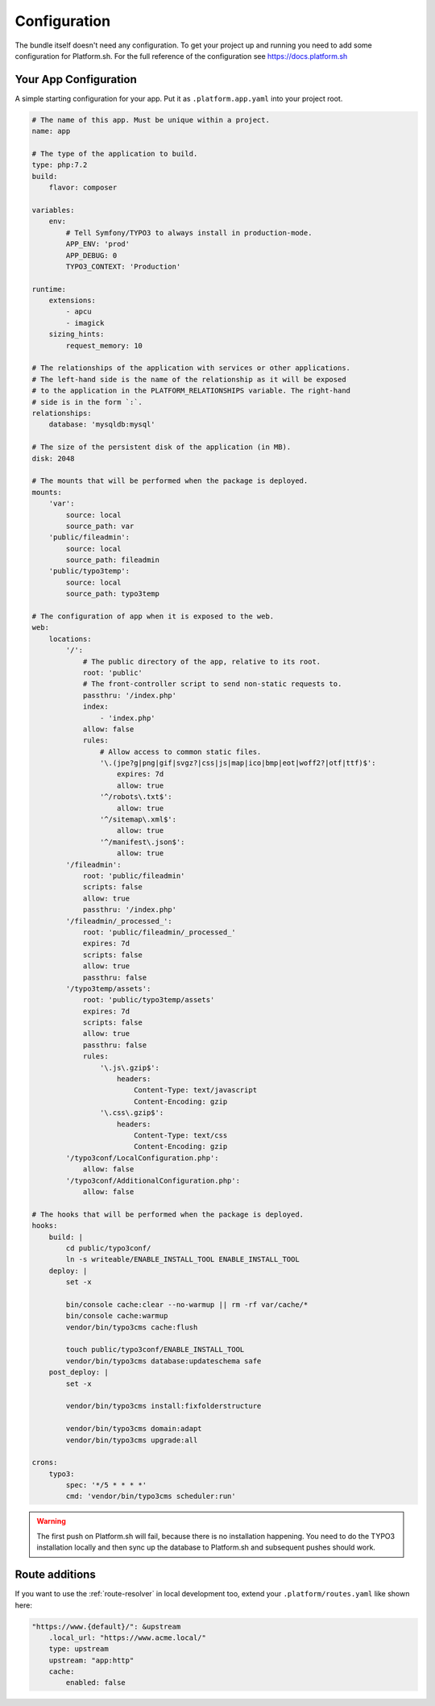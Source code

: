 .. _getting-started-configuration:

=============
Configuration
=============

The bundle itself doesn't need any configuration. To get your project up and running you need to add some configuration for Platform.sh. For the full reference of the configuration see https://docs.platform.sh

Your App Configuration
======================

A simple starting configuration for your app. Put it as ``.platform.app.yaml`` into your project root.

.. code-block:: yaml

    # The name of this app. Must be unique within a project.
    name: app

    # The type of the application to build.
    type: php:7.2
    build:
        flavor: composer

    variables:
        env:
            # Tell Symfony/TYPO3 to always install in production-mode.
            APP_ENV: 'prod'
            APP_DEBUG: 0
            TYPO3_CONTEXT: 'Production'

    runtime:
        extensions:
            - apcu
            - imagick
        sizing_hints:
            request_memory: 10

    # The relationships of the application with services or other applications.
    # The left-hand side is the name of the relationship as it will be exposed
    # to the application in the PLATFORM_RELATIONSHIPS variable. The right-hand
    # side is in the form `:`.
    relationships:
        database: 'mysqldb:mysql'

    # The size of the persistent disk of the application (in MB).
    disk: 2048

    # The mounts that will be performed when the package is deployed.
    mounts:
        'var':
            source: local
            source_path: var
        'public/fileadmin':
            source: local
            source_path: fileadmin
        'public/typo3temp':
            source: local
            source_path: typo3temp

    # The configuration of app when it is exposed to the web.
    web:
        locations:
            '/':
                # The public directory of the app, relative to its root.
                root: 'public'
                # The front-controller script to send non-static requests to.
                passthru: '/index.php'
                index:
                    - 'index.php'
                allow: false
                rules:
                    # Allow access to common static files.
                    '\.(jpe?g|png|gif|svgz?|css|js|map|ico|bmp|eot|woff2?|otf|ttf)$':
                        expires: 7d
                        allow: true
                    '^/robots\.txt$':
                        allow: true
                    '^/sitemap\.xml$':
                        allow: true
                    '^/manifest\.json$':
                        allow: true
            '/fileadmin':
                root: 'public/fileadmin'
                scripts: false
                allow: true
                passthru: '/index.php'
            '/fileadmin/_processed_':
                root: 'public/fileadmin/_processed_'
                expires: 7d
                scripts: false
                allow: true
                passthru: false
            '/typo3temp/assets':
                root: 'public/typo3temp/assets'
                expires: 7d
                scripts: false
                allow: true
                passthru: false
                rules:
                    '\.js\.gzip$':
                        headers:
                            Content-Type: text/javascript
                            Content-Encoding: gzip
                    '\.css\.gzip$':
                        headers:
                            Content-Type: text/css
                            Content-Encoding: gzip
            '/typo3conf/LocalConfiguration.php':
                allow: false
            '/typo3conf/AdditionalConfiguration.php':
                allow: false

    # The hooks that will be performed when the package is deployed.
    hooks:
        build: |
            cd public/typo3conf/
            ln -s writeable/ENABLE_INSTALL_TOOL ENABLE_INSTALL_TOOL
        deploy: |
            set -x

            bin/console cache:clear --no-warmup || rm -rf var/cache/*
            bin/console cache:warmup
            vendor/bin/typo3cms cache:flush

            touch public/typo3conf/ENABLE_INSTALL_TOOL
            vendor/bin/typo3cms database:updateschema safe
        post_deploy: |
            set -x

            vendor/bin/typo3cms install:fixfolderstructure

            vendor/bin/typo3cms domain:adapt
            vendor/bin/typo3cms upgrade:all

    crons:
        typo3:
            spec: '*/5 * * * *'
            cmd: 'vendor/bin/typo3cms scheduler:run'

.. warning::

    The first push on Platform.sh will fail, because there is no installation happening. You need to do the TYPO3 installation locally and then sync up the database to Platform.sh and subsequent pushes should work.

Route additions
===============

If you want to use the :ref:`route-resolver` in local development too, extend your ``.platform/routes.yaml`` like shown here:

.. code-block:: yaml

    "https://www.{default}/": &upstream
        .local_url: "https://www.acme.local/"
        type: upstream
        upstream: "app:http"
        cache:
            enabled: false
